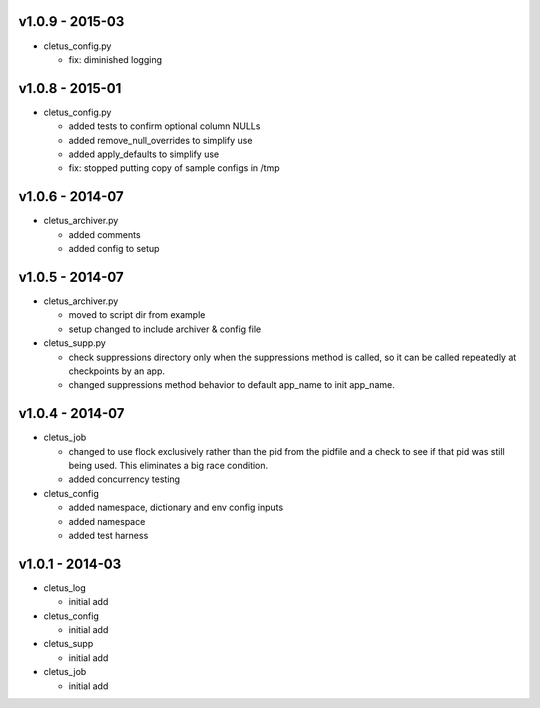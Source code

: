 v1.0.9 - 2015-03
================

-  cletus\_config.py

   -  fix: diminished logging

v1.0.8 - 2015-01
================

-  cletus\_config.py

   -  added tests to confirm optional column NULLs
   -  added remove\_null\_overrides to simplify use
   -  added apply\_defaults to simplify use
   -  fix: stopped putting copy of sample configs in /tmp

v1.0.6 - 2014-07
================

-  cletus\_archiver.py

   -  added comments
   -  added config to setup

v1.0.5 - 2014-07
================

-  cletus\_archiver.py

   -  moved to script dir from example
   -  setup changed to include archiver & config file

-  cletus\_supp.py

   -  check suppressions directory only when the suppressions method is
      called, so it can be called repeatedly at checkpoints by an app.
   -  changed suppressions method behavior to default app\_name to init
      app\_name.

v1.0.4 - 2014-07
================

-  cletus\_job

   -  changed to use flock exclusively rather than the pid from the
      pidfile and a check to see if that pid was still being used. This
      eliminates a big race condition.
   -  added concurrency testing

-  cletus\_config

   -  added namespace, dictionary and env config inputs
   -  added namespace
   -  added test harness

v1.0.1 - 2014-03
================

-  cletus\_log

   -  initial add

-  cletus\_config

   -  initial add

-  cletus\_supp

   -  initial add

-  cletus\_job

   -  initial add
